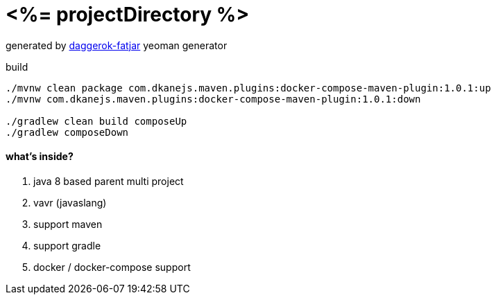 = <%= projectDirectory %>

//tag::content[]

generated by link:https://github.com/daggerok/generator-daggerok-fatjar/[daggerok-fatjar] yeoman generator

.build
----
./mvnw clean package com.dkanejs.maven.plugins:docker-compose-maven-plugin:1.0.1:up
./mvnw com.dkanejs.maven.plugins:docker-compose-maven-plugin:1.0.1:down

./gradlew clean build composeUp
./gradlew composeDown
----

==== what's inside?

. java 8 based parent multi project
. vavr (javaslang)
. support maven
. support gradle
. docker / docker-compose support

//end::content[]
